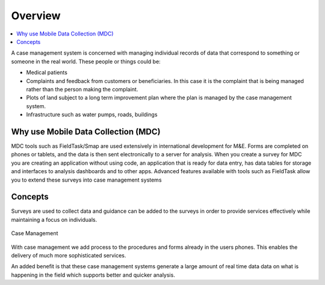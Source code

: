 Overview
========

.. contents::
  :local:

A case management system is concerned with managing individual records of data that correspond to something or someone in the 
real world.  These people or things could be:

*  Medical patients
*  Complaints and feedback from customers or beneficiaries.  In this case it is the complaint that is being managed rather than the person making
   the complaint.
*  Plots of land subject to a long term improvement plan where the plan is managed by the case management system.
*  Infrastructure such as water pumps, roads, buildings

Why use Mobile Data Collection (MDC)
------------------------------------

MDC tools such as FieldTask/Smap are used extensively in international development for M&E.
Forms are completed on phones or tablets, and the data is then sent electronically to a server for analysis.
When you create a survey for MDC you are creating an application without using code, an application that is ready for data entry, 
has data tables for storage and interfaces to analysis dashboards and to other apps.
Advanced features available with tools such as FieldTask allow you to extend these surveys into case management systems

Concepts
--------
Surveys are used to collect data and guidance can be added to the surveys in order to provide services effectively while maintaining a focus
on individuals.

.. figure::  _images/cm1.jpg
   :align:   center
   :alt:     Case Management

   Case Management
   
With case management we add process to the procedures and forms already in the users phones.  This enables the delivery of much 
more sophisticated services.  

An added benefit is that these case management systems generate a large amount of real time data data on what is happening
in the field which supports better and quicker analysis.
